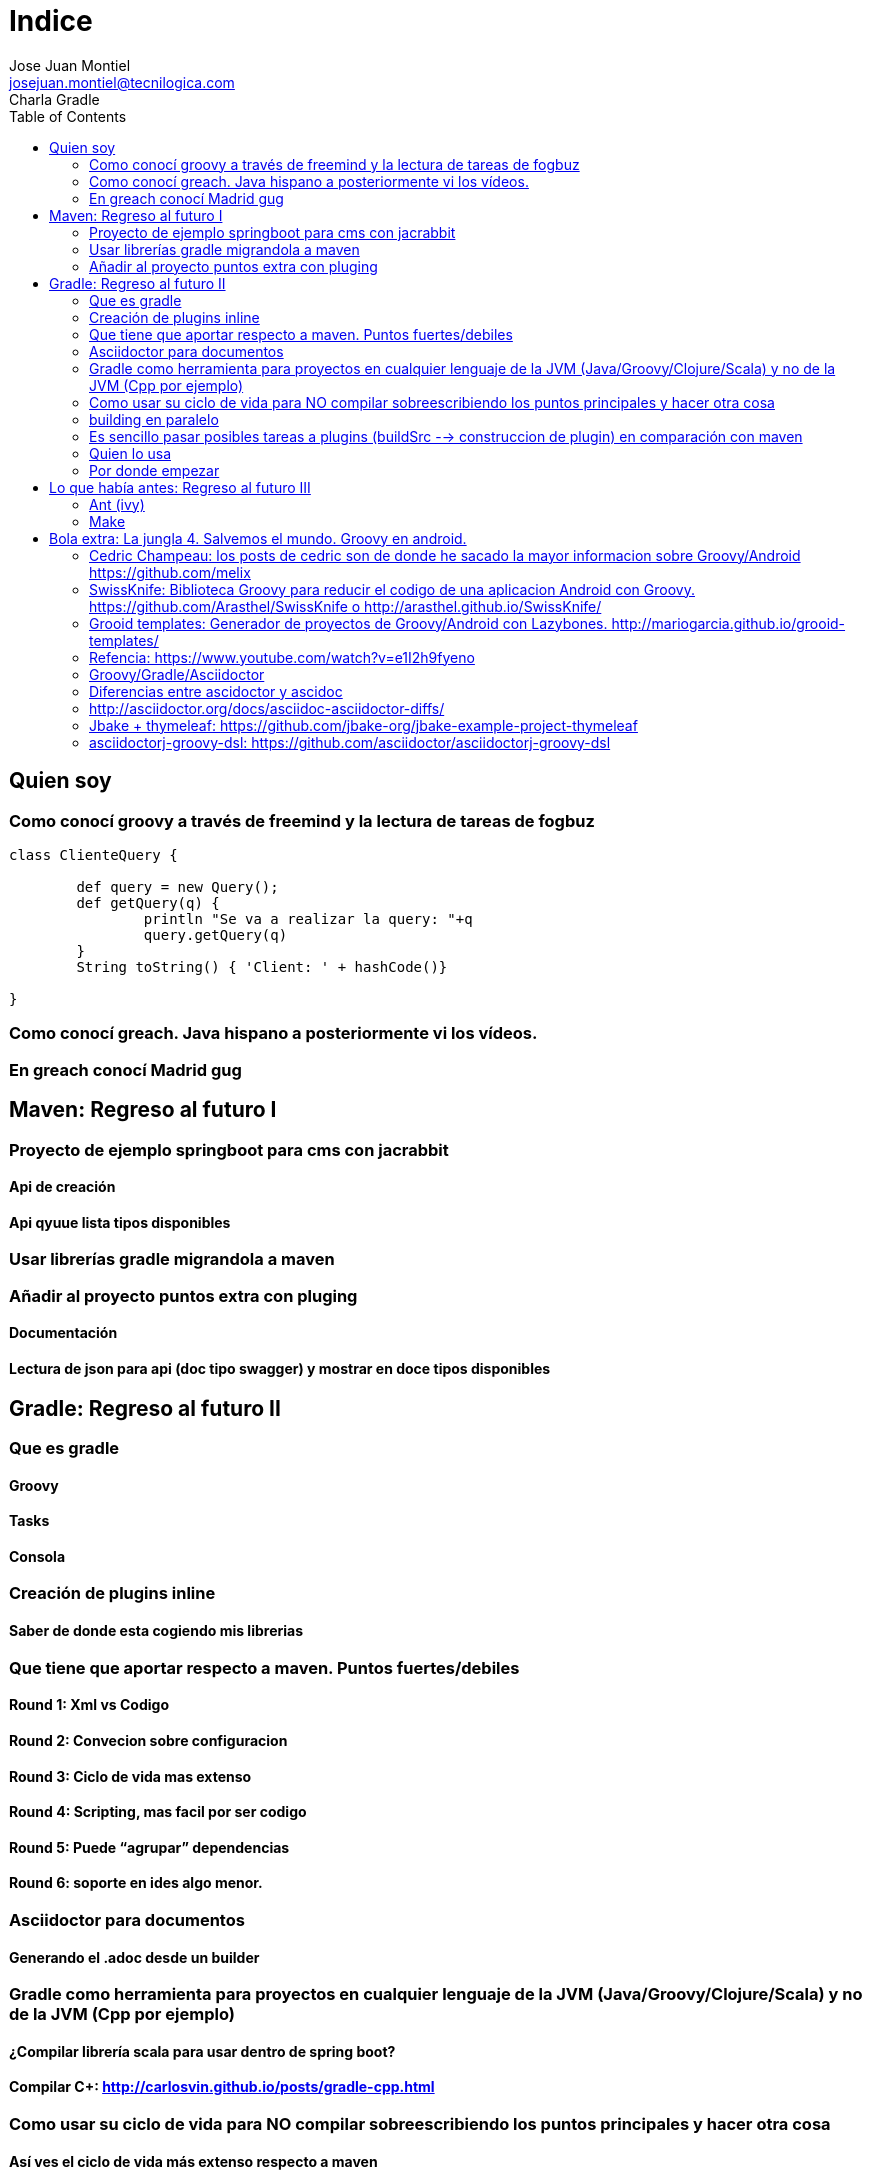 = Indice
Jose Juan Montiel <josejuan.montiel@tecnilogica.com>
Charla Gradle
:toc:
:source-highlighter: coderay
:revealjs_theme:  blood

== Quien soy

=== Como conocí groovy a través de freemind y la lectura de tareas de fogbuz
[source,groovy]
----
class ClienteQuery {

	def query = new Query();
	def getQuery(q) {
		println "Se va a realizar la query: "+q
		query.getQuery(q)
	}
	String toString() { 'Client: ' + hashCode()}

}
----

=== Como conocí greach. Java hispano a posteriormente vi los vídeos.
=== En greach conocí Madrid gug

== Maven: Regreso al futuro I

=== Proyecto de ejemplo springboot para cms con jacrabbit
==== Api de creación
==== Api qyuue lista tipos disponibles

=== Usar librerías gradle migrandola a maven

=== Añadir al proyecto puntos extra con pluging
==== Documentación
==== Lectura de json para api (doc tipo swagger) y mostrar en doce tipos disponibles

== Gradle: Regreso al futuro II

=== Que es gradle
==== Groovy
==== Tasks
==== Consola

=== Creación de plugins inline
==== Saber de donde esta cogiendo mis librerias

=== Que tiene que aportar respecto a maven. Puntos fuertes/debiles
==== Round 1: Xml vs Codigo
==== Round 2: Convecion sobre configuracion
==== Round 3: Ciclo de vida mas extenso
==== Round 4: Scripting, mas facil por ser codigo
==== Round 5: Puede “agrupar” dependencias
==== Round 6: soporte en ides algo menor.

=== Asciidoctor para documentos
==== Generando el .adoc desde un builder

=== Gradle como herramienta para proyectos en cualquier lenguaje de la JVM (Java/Groovy/Clojure/Scala) y no de la JVM (Cpp por ejemplo)
==== ¿Compilar librería scala para usar dentro de spring boot?
==== Compilar C+: http://carlosvin.github.io/posts/gradle-cpp.html

=== Como usar su ciclo de vida para NO compilar sobreescribiendo los puntos principales y hacer otra cosa
==== Así ves el ciclo de vida más extenso respecto a maven

=== building en paralelo
=== Es sencillo pasar posibles tareas a plugins (buildSrc --> construccion de plugin) en comparación con maven
=== Quien lo usa
=== Por donde empezar

== Lo que había antes: Regreso al futuro III
=== Ant (ivy)
==== Configuracion sobre convencion
==== Basado en xml
==== No gestiona bien dependencias (Ivy)

=== Make

== Bola extra: La jungla 4. Salvemos el mundo. Groovy en android.
=== Cedric Champeau: los posts de cedric son de donde he sacado la mayor informacion sobre Groovy/Android https://github.com/melix
=== SwissKnife: Biblioteca Groovy para reducir el codigo de una aplicacion Android con Groovy. https://github.com/Arasthel/SwissKnife o http://arasthel.github.io/SwissKnife/
=== Grooid templates: Generador de proyectos de Groovy/Android con Lazybones. http://mariogarcia.github.io/grooid-templates/

=== Refencia: https://www.youtube.com/watch?v=e1I2h9fyeno

=== Groovy/Gradle/Asciidoctor
=== Diferencias entre ascidoctor y ascidoc
=== http://asciidoctor.org/docs/asciidoc-asciidoctor-diffs/
=== Jbake + thymeleaf: https://github.com/jbake-org/jbake-example-project-thymeleaf
=== asciidoctorj-groovy-dsl: https://github.com/asciidoctor/asciidoctorj-groovy-dsl
